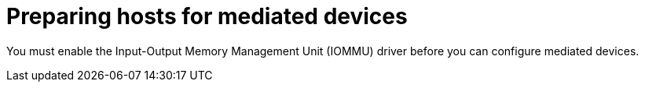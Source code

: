 // Module included in the following assemblies:
//
// * virt/virtual_machines/advanced_vm_management/virt-configuring-mediated-devices.adoc

:_mod-docs-content-type: CONCEPT

[id="virt-preparing-host-for-mdevs_{context}"]
= Preparing hosts for mediated devices

You must enable the Input-Output Memory Management Unit (IOMMU) driver before you can configure mediated devices.